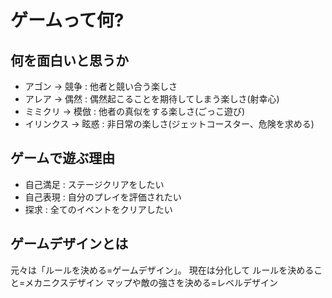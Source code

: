 * ゲームって何?
** 何を面白いと思うか
- アゴン → 競争 : 他者と競い合う楽しさ
- アレア → 偶然 : 偶然起こることを期待してしまう楽しさ(射幸心)
- ミミクリ → 模倣 : 他者の真似をする楽しさ(ごっこ遊び)
- イリンクス → 眩惑 : 非日常の楽しさ(ジェットコースター、危険を求める)
** ゲームで遊ぶ理由
- 自己満足 : ステージクリアをしたい
- 自己表現 : 自分のプレイを評価されたい
- 探求     : 全てのイベントをクリアしたい
** ゲームデザインとは
元々は「ルールを決める=ゲームデザイン」。
現在は分化して
ルールを決めること=メカニクスデザイン
マップや敵の強さを決める=レベルデザイン

